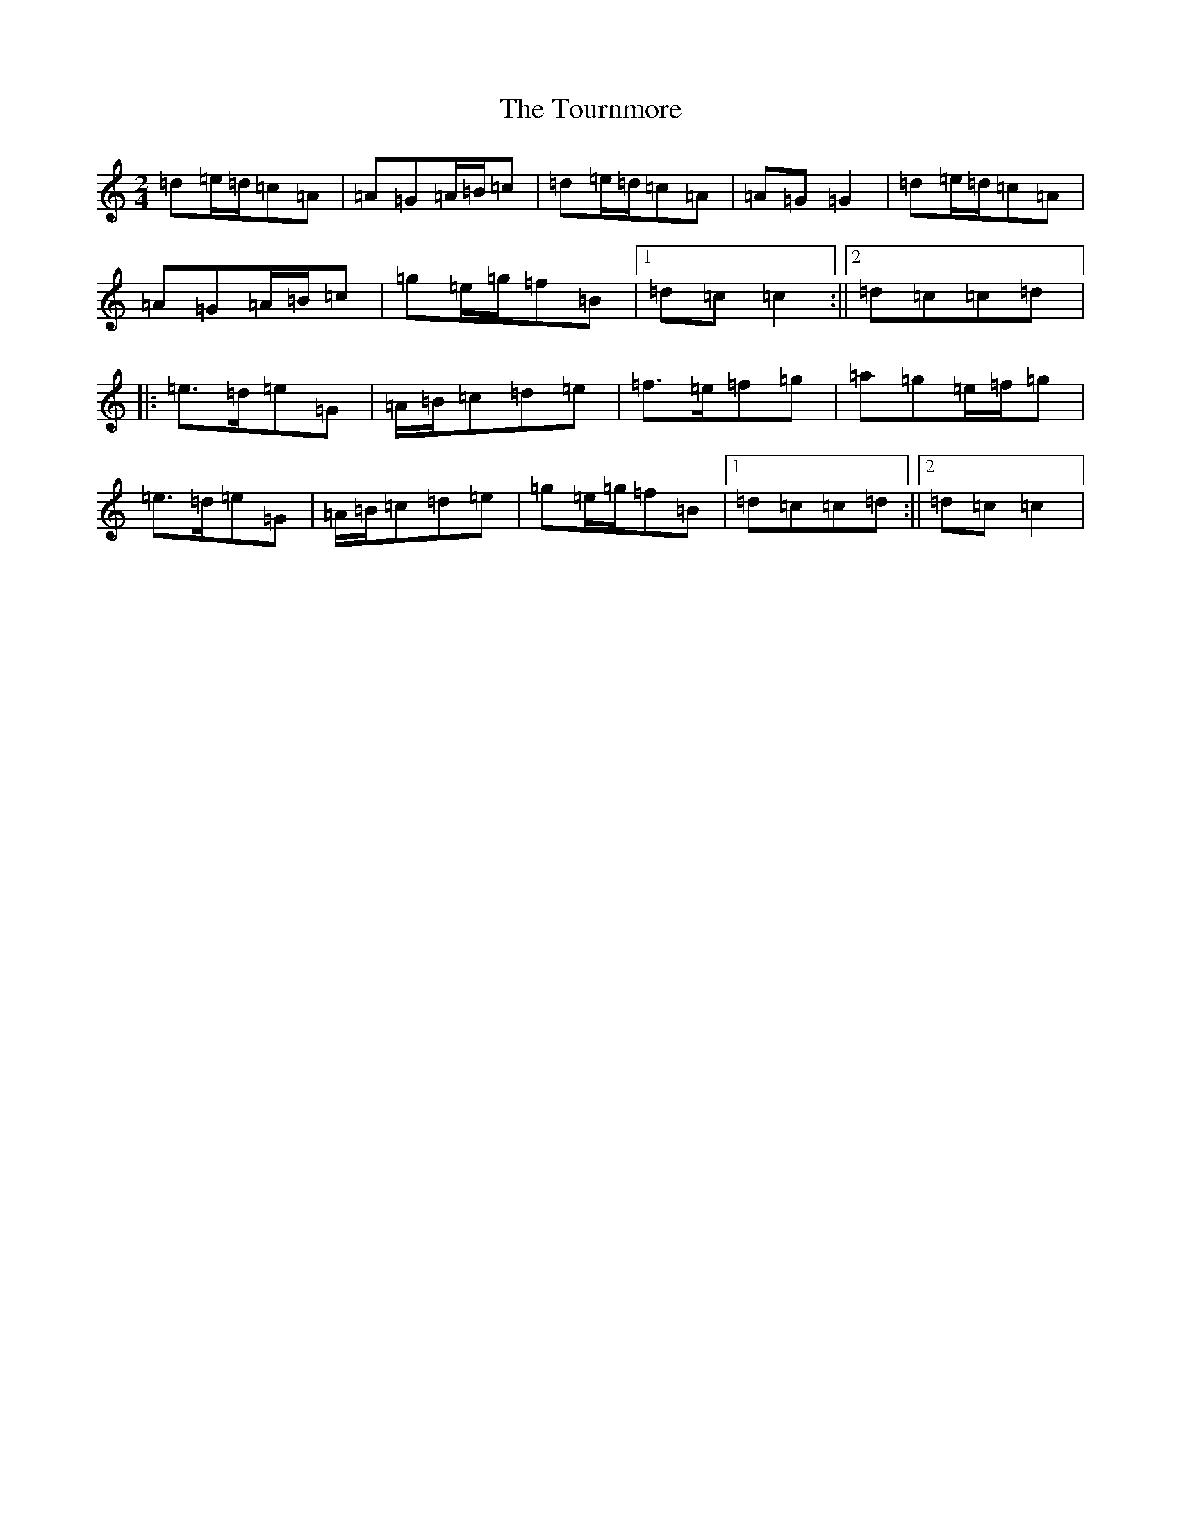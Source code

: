X: 21437
T: Tournmore, The
S: https://thesession.org/tunes/1515#setting1515
R: polka
M:2/4
L:1/8
K: C Major
=d=e/2=d/2=c=A|=A=G=A/2=B/2=c|=d=e/2=d/2=c=A|=A=G=G2|=d=e/2=d/2=c=A|=A=G=A/2=B/2=c|=g=e/2=g/2=f=B|1=d=c=c2:||2=d=c=c=d|:=e>=d=e=G|=A/2=B/2=c=d=e|=f>=e=f=g|=a=g=e/2=f/2=g|=e>=d=e=G|=A/2=B/2=c=d=e|=g=e/2=g/2=f=B|1=d=c=c=d:||2=d=c=c2|
